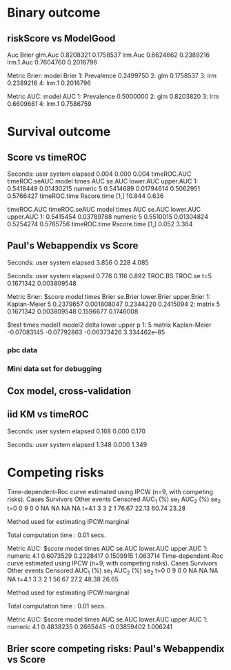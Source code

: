 * Binary outcome
** riskScore vs ModelGood

#+BEGIN_SRC R  :results output raw drawer  :exports results  :session *R* :cache yes 
library(lava)
library(riskScore)
library(ModelGood)
library(data.table)
library(rms)
N <- 300
M <- 200
set.seed(18)
train.d <- sampleData(N,outcome="binary")
test.d <- sampleData(M,outcome="binary")
f1 <- glm(Y~X1+X2+X6+X8,data=train.d,family=binomial)
f2 <- lrm(Y~X1+X2+X9,data=train.d)
f3 <- lrm(Y~X6,data=train.d)
u <- Score(list(f1,f2,f3),data=test.d,formula=Y~1,metrics=c("Brier","auc"),test=FALSE)
library(ModelGood)
## v <- Brier(list(f1,f2,f3),data=test.d,splitMethod="none",verbose=FALSE)
v <- Roc(list(f1,f2,f3),data=test.d,splitMethod="none",verbose=FALSE)
cbind(Auc=unlist(v$Auc),Brier=unlist(v$Brier))
u
#+END_SRC

#+RESULTS[<2016-01-04 16:29:21> c2f416bbb0c13fe2b508fac8b564bb8134863bb0]:
:RESULTS:
                Auc     Brier
glm.Auc   0.8208321 0.1758537
lrm.Auc   0.6624662 0.2389216
lrm.1.Auc 0.7604760 0.2016796

Metric Brier:
        model     Brier
1: Prevalence 0.2499750
2:        glm 0.1758537
3:        lrm 0.2389216
4:      lrm.1 0.2016796

Metric AUC:
        model       AUC
1: Prevalence 0.5000000
2:        glm 0.8203820
3:        lrm 0.6609661
4:      lrm.1 0.7586759
:END:

* Survival outcome
** Score vs timeROC

#+BEGIN_SRC R  :results output raw drawer  :exports results  :session *R* :cache yes 
library(lava)
library(data.table)
library(prodlim)
library(ModelGood)
library(timeROC)
library(pec)
library(rms)
library(riskScore)
set.seed(19)
N <- 300
M <- 2000
m <- lvm()
train.d <- SimSurv(N)
test.d <- SimSurv(M)
test.d$time <- round(test.d$time,1)
f12 <- coxph(Surv(time,status)~X1+X2,data=train.d)
test.d$X2 <- abs(round(test.d$X2,2))
## Source(riskScore)
Rscoretime <- system.time(Rscore <- Score(list(test.d$X2),data=test.d,formula=Surv(time,status)~1,times=5,metrics=c("AUC"),nullModel=FALSE,test=TRUE))
tROCtime <- system.time(tROC <- with(test.d,timeROC(T=time,delta=status,marker=X2,times=5,cause=1,iid=TRUE)))
print(cbind(timeROC.AUC=tROC$AUC[[2]],timeROC.seAUC=tROC$inference$vect_sd_1[[2]],Rscore$AUC$score))
cbind(timeROC.time=tROCtime[[1]],Rscore.time=Rscoretime[[1]])
#+END_SRC   

#+RESULTS[<2016-01-07 16:18:03> 57bae4b1920b22cd2ce8ed520229dae689082238]:
:RESULTS:

Seconds:
   user  system elapsed 
  0.004   0.000   0.004
   timeROC.AUC timeROC.seAUC   model times       AUC     se.AUC lower.AUC upper.AUC
1:   0.5418449    0.01430215 numeric     5 0.5414689 0.01794614 0.5062951 0.5766427
     timeROC.time Rscore.time
[1,]       10.844       0.636
:END:
   timeROC.AUC timeROC.seAUC   model times       AUC     se.AUC lower.AUC upper.AUC
1:   0.5415454    0.03789788 numeric     5 0.5510015 0.01304824 0.5254274 0.5765756
     timeROC.time Rscore.time
[1,]        0.052       3.364
:END:

** Score versus timeROC::compare

#+BEGIN_SRC R  :results output raw drawer  :exports results  :session *R* :cache yes 
library(lava)
library(data.table)
library(prodlim)
library(ModelGood)
library(timeROC)
library(pec)
library(rms)
Source(riskScore,silent=TRUE)
Source(timeROC,silent=TRUE)
set.seed(19)
N <- 300
M <- 300
m <- lvm()
train.d <- SimSurv(N)
test.d <- SimSurv(M)
f12 <- coxph(Surv(time,status)~X1+X2,data=train.d)
f2 <- coxph(Surv(time,status)~X2,data=train.d)
test.d$X2 <- abs(round(test.d$X2,2))
system.time({
                p12 <- with(test.d,timeROC(T=time,delta=status,marker=-predictSurvProb(f12,times=5,newdata=test.d),times=5,cause=1,iid=TRUE));
                p2 <- with(test.d,timeROC(T=time,delta=status,marker=X2,times=5,cause=1,iid=TRUE));
                print(compare(p2,p12))})
system.time(Rscore <- Score(list(f12,test.d$X2),data=test.d,formula=Surv(time,status)~1,times=c(5,10),metrics=c("AUC")))
Rscore
#+END_SRC

#+RESULTS[<2016-01-04 16:40:17> 63e890d1ff6d88b359aea5c0838ee53380360c5a]:
:RESULTS:
$deltaAUC
        t=5 
-0.09717067 

$lowerDelta
       t=5 
-0.1566106 

$upperDelta
        t=5 
-0.03773071 

$p_values_AUC
      t=5 
0.0013549 

attr(,"class")
[1] "compareAUC"

Seconds:
   user  system elapsed 
  0.152   0.000   0.153

Seconds:
   user  system elapsed 
  0.136   0.000   0.135

Metric AUC:
$score
          model times       AUC       se.AUC lower.AUC upper.AUC
1: Kaplan-Meier     5 0.5000000 1.580225e-17 0.5000000 0.5000000
2: Kaplan-Meier    10 0.5000000 1.719319e-17 0.5000000 0.5000000
3:        coxph     5 0.6354324 3.556594e-02 0.5657244 0.7051403
4:        coxph    10 0.6203357 5.721580e-02 0.5081948 0.7324766
5:      numeric     5 0.5382617 3.760396e-02 0.4645593 0.6119641
6:      numeric    10 0.4791488 5.857899e-02 0.3643361 0.5939615

$test
   times  model1       model2       delta        lower       upper            p
1:     5 numeric Kaplan-Meier  0.03826170 -0.035440713  0.11196411 0.3089198375
2:     5 numeric        coxph -0.09717067 -0.156610636 -0.03773071 0.0013548996
3:     5   coxph Kaplan-Meier  0.13543237  0.065724415  0.20514033 0.0001401385
4:    10 numeric Kaplan-Meier -0.02085119 -0.135663908  0.09396153 0.7218780396
5:    10 numeric        coxph -0.14118693 -0.231409084 -0.05096479 0.0021613889
6:    10   coxph Kaplan-Meier  0.12033574  0.008194845  0.23247664 0.0354490803
:END:

** Paul's Webappendix vs Score

#+BEGIN_SRC R  :results output raw drawer  :exports results  :session *R* :cache yes 
library(prodlim)
library(data.table)
library(rms)
library(pec)
library(survival)
Source(riskScore,silent=TRUE)
source("~/research/tmp/Data-and-R-code/Rcode/Rfunctions/BS.R")
source("~/research/tmp/Data-and-R-code/Rcode/Rfunctions/ComputeiidKM.R")
set.seed(27)
train <- SimSurv(100)
d <- SimSurv(4000)
f12 <- cph(Surv(time,status)~X1+X2,data=train,surv=TRUE)
p <- 1-predictSurvProb(f12,newdata=d,times=5)
system.time(a <- BS(timepoints=5,d$time,d$status,p,cause=1,compute.iid=TRUE))
system.time(b <- Score(list(p),formula=Surv(time,status)~1,times=5,data=d,metrics="Brier"))
print(cbind(TROC.BS=a$BS,TROC.se=a$sd))
print(b)
#+END_SRC

#+RESULTS[<2016-01-04 16:41:56> 4f29d14b742747150fc340fca1e3bc01a165637d]:
:RESULTS:

Seconds:
   user  system elapsed 
  3.856   0.228   4.085

Seconds:
   user  system elapsed 
  0.776   0.116   0.892
      TROC.BS     TROC.se
t=5 0.1671342 0.003809548

Metric Brier:
$score
          model times     Brier    se.Brier lower.Brier upper.Brier
1: Kaplan-Meier     5 0.2379657 0.001808047   0.2344220   0.2415094
2:       matrix     5 0.1671342 0.003809548   0.1596677   0.1746008

$test
   times model1       model2       delta       lower       upper            p
1:     5 matrix Kaplan-Meier -0.07083145 -0.07792863 -0.06373426 3.334462e-85
:END:

*** pbc data
    
#+BEGIN_SRC R  :results output raw drawer  :exports results  :session *R* :cache yes 
    library(survival)
    library(riskScore)
    library(pec)
    library(rms)
    data(pbc)
    pbc <- na.omit(pbc)
    a <- cph(Surv(time,status!=0)~age+edema+sex+log(bili),data=pbc,surv=TRUE)
    b <- cph(Surv(time,status!=0)~age+edema+sex+log(bili)+log(protime)+log(albumin),data=pbc,surv=TRUE)
    set.seed(17)
    sc <- Score(list(a,b),data=pbc,formula=Surv(time,status!=1)~1,times=c(1000),metrics=c("brier","auc"),nullModel=FALSE,splitMethod="bootcv",B=2)
    r <- pec(list(a,b),data=pbc,start=NULL,Surv(time,status!=1)~1,times=c(100,500,1000),exact=FALSE)
    u <- with(pbc,timeROC(T=time,delta=status!=0,marker=1-predictSurvProb(a,times=1500,newdata=pbc),cause=1,times=1500,iid=TRUE))
    u2 <- with(pbc,timeROC(T=time,delta=status!=0,marker=1-predictSurvProb(b,times=1500,newdata=pbc),cause=1,times=c(1500)))
    v <- Score(list(a,b),data=pbc,formula=Surv(time,status!=0)~1,times=c(500,1500),metrics=c("AUC"))
    u
    v
#+END_SRC

*** Mini data set for debugging
#+BEGIN_SRC R  :results output raw drawer  :exports results  :session *R* :cache yes 
mini <- data.frame(time=c(4,2,3,6,7),status=c(1,0,1,1,1),X2=c(-.1,0.1,-0.03,0.04,0.3),X1=c(7,1,9,4,2))
 Source(riskScore)
Score(list(mini$X1,mini$X2),data=mini,formula=Surv(time,status)~1,times=c(3.4),metrics="AUC")
with(mini,timeROC(T=time,delta=status,marker=X1,cause=1,times=3.4))
with(mini,timeROC(T=time,delta=status,marker=X2,cause=1,times=3.4,iid=TRUE))
#+END_SRC

#+BEGIN_SRC R  :results output raw drawer  :exports results  :session *R* :cache yes 
ttt <- seq(1,10)
set.seed(899)
train.d <- SimSurv(300)
train.d <- train.d[order(train.d$time,-train.d$status),]
testauc <- Score(list(train.d$X2),data=train.d,times=ttt,metrics="AUC",censModel="marginal",splitMethod="none",formula=Surv(time,status)~1)
troc <- with(train.d,timeROC(T=time,delta=status,marker=X2,cause=1,times=ttt))
plot(troc$times,troc$AUC,lwd=7,col=2,xlim=range(troc$times),ylim=c(0.5,1),type="b")
plot(testauc$AUC,add=TRUE,models="numeric",type="b")
#+END_SRC

** Cox model, cross-validation
#+BEGIN_SRC R  :results output raw drawer  :exports results  :session *R* :cache yes
library(riskScore)
set.seed(899)
train.d <- SimSurv(300)
train.d <- train.d[order(train.d$time,-train.d$status),]
library(rms)
f2 <- cph(Surv(time,status)~X2,data=train.d,surv=TRUE)
f2a <- cph(Surv(time,status)~X2+X1,data=train.d,surv=TRUE)
ttt <- c(2,4,8)
cv.brier <- Score(list(f2a),data=train.d,times=ttt,metrics="Brier",censModel="marginal",splitMethod="bootcv",B=3,formula=Surv(time,status)~1)
cv.auc <- Score(list(f2a),data=train.d,times=ttt,metrics="AUC",censModel="marginal",splitMethod="bootcv",B=3,formula=Surv(time,status)~1)
cv.both <- Score(list(f2,f2a),data=train.d,times=ttt,metrics=c("auC","briEr"),censModel="marginal",splitMethod="bootcv",B=3,formula=Surv(time,status)~1)
plot(cv.both$AUC,type="b")
#+END_SRC

** iid KM vs timeROC
   
#+BEGIN_SRC R  :results output raw drawer  :exports results  :session *R* :cache yes 
library(timeROC)
library(prodlim)
library(riskScore)
d <- SimSurv(2000)
d <- d[order(d$time,-d$status),]
system.time(x <- riskScore:::getInfluenceCurve.KM(d$time,d$status))
system.time(y <- timeROC:::Compute.iid.KM(d$time,d$status))
all.equal(x,y)
#+END_SRC

#+RESULTS[<2016-01-04 16:29:48> 711bad92184ad64dcb90b92ca4f08742a00c02b8]:
:RESULTS:

Seconds:
   user  system elapsed 
  0.168   0.000   0.170

Seconds:
   user  system elapsed 
  1.348   0.000   1.349
[1] "Attributes: < Length mismatch: comparison on first 1 components >"
:END:

* Competing risks

#+BEGIN_SRC R  :results output raw drawer  :exports results  :session *R* :cache yes 
library(riskScore)
library(timeROC)
library(rms)
ex <- data.frame(time=c(1.3,2.5,1,4,2,3,6,7,9),status=c(1,1,2,1,0,2,1,2,1),X1=c(5,7,8,1,1,3,4,3,0),X2=c(2,9,8,1,1,3,4,3,0))
with(ex,timeROC(T=time,delta=status,marker=X1,cause=1,times=4.1,iid=TRUE))
Score(list(ex$X1),data=ex,formula=Hist(time,status)~1,times=4.1,metrics="aUc",nullModel=FALSE)
## 
with(ex,timeROC(T=time,delta=status,marker=X2,cause=1,times=4.1,iid=TRUE))
Score(list(ex$X2),data=ex,formula=Hist(time,status)~1,times=4.1,metrics="aUc",nullModel=FALSE)
#+END_SRC

#+RESULTS[<2016-01-06 18:34:30> fd1464472ee94612ccac04201ac033a8c6a31148]:
:RESULTS:
Time-dependent-Roc curve estimated using IPCW  (n=9, with competing risks). 
      Cases Survivors Other events Censored AUC_1 (%)  se_1 AUC_2 (%)  se_2
t=0       0         9            0        0        NA    NA        NA    NA
t=4.1     3         3            2        1     76.67 22.13     60.74 23.28

Method used for estimating IPCW:marginal 

Total computation time : 0.01  secs.

Metric AUC:
$score
     model times       AUC    se.AUC lower.AUC upper.AUC
1: numeric   4.1 0.6073529 0.2328417 0.1509915  1.063714
Time-dependent-Roc curve estimated using IPCW  (n=9, with competing risks). 
      Cases Survivors Other events Censored AUC_1 (%) se_1 AUC_2 (%)  se_2
t=0       0         9            0        0        NA   NA        NA    NA
t=4.1     3         3            2        1     56.67 27.2     48.38 26.65

Method used for estimating IPCW:marginal 

Total computation time : 0.01  secs.

Metric AUC:
$score
     model times       AUC    se.AUC   lower.AUC upper.AUC
1: numeric   4.1 0.4838235 0.2665445 -0.03859402  1.006241
:END:

** Brier score competing risks: Paul's Webappendix vs Score

#+BEGIN_SRC R  :results output raw drawer  :exports results  :session *R* :cache yes 
library(prodlim)
library(data.table)
library(rms)
library(pec)
library(survival)
Source(riskScore,silent=TRUE)
source("~/research/tmp/Data-and-R-code/Rcode/Rfunctions/BS.R")
source("~/research/tmp/Data-and-R-code/Rcode/Rfunctions/ComputeiidKM.R")
set.seed(27)
train <- SimCompRisk(100)
d <- SimCompRisk(4)
d <- d[,-c(1:3,8)]
d$time <- round(d$time)
d$X2 <- round(d$X2)
library(riskRegression)
f <- CSC(Hist(time,event)~X1+X2,data=train)
p <- predictEventProb(f,newdata=d,times=5,cause=1)
system.time(a <- BS(timepoints=5,d$time,d$event,p,cause=1,compute.iid=TRUE))
system.time(b <- Score(list(p),formula=Hist(time,event)~1,times=5,data=d,metrics="Brier",nullModel=FALSE))
print(rbind(cbind(TROC.BS=a$BS,TROC.se=a$sd),b$Brier$score[,c(Brier,se.Brier)]))
#+END_SRC

